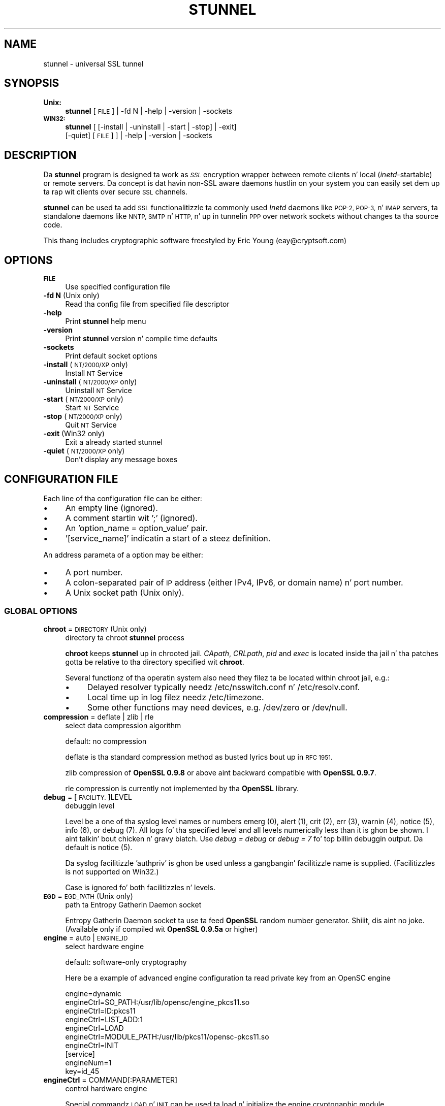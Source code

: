 .\" Automatically generated by Pod::Man 2.27 (Pod::Simple 3.28)
.\"
.\" Standard preamble:
.\" ========================================================================
.de Sp \" Vertical space (when we can't use .PP)
.if t .sp .5v
.if n .sp
..
.de Vb \" Begin verbatim text
.ft CW
.nf
.ne \\$1
..
.de Ve \" End verbatim text
.ft R
.fi
..
.\" Set up some characta translations n' predefined strings.  \*(-- will
.\" give a unbreakable dash, \*(PI'ma give pi, \*(L" will give a left
.\" double quote, n' \*(R" will give a right double quote.  \*(C+ will
.\" give a sickr C++.  Capital omega is used ta do unbreakable dashes and
.\" therefore won't be available.  \*(C` n' \*(C' expand ta `' up in nroff,
.\" not a god damn thang up in troff, fo' use wit C<>.
.tr \(*W-
.ds C+ C\v'-.1v'\h'-1p'\s-2+\h'-1p'+\s0\v'.1v'\h'-1p'
.ie n \{\
.    dz -- \(*W-
.    dz PI pi
.    if (\n(.H=4u)&(1m=24u) .ds -- \(*W\h'-12u'\(*W\h'-12u'-\" diablo 10 pitch
.    if (\n(.H=4u)&(1m=20u) .ds -- \(*W\h'-12u'\(*W\h'-8u'-\"  diablo 12 pitch
.    dz L" ""
.    dz R" ""
.    dz C` ""
.    dz C' ""
'br\}
.el\{\
.    dz -- \|\(em\|
.    dz PI \(*p
.    dz L" ``
.    dz R" ''
.    dz C`
.    dz C'
'br\}
.\"
.\" Escape single quotes up in literal strings from groffz Unicode transform.
.ie \n(.g .ds Aq \(aq
.el       .ds Aq '
.\"
.\" If tha F regista is turned on, we'll generate index entries on stderr for
.\" titlez (.TH), headaz (.SH), subsections (.SS), shit (.Ip), n' index
.\" entries marked wit X<> up in POD.  Of course, you gonna gotta process the
.\" output yo ass up in some meaningful fashion.
.\"
.\" Avoid warnin from groff bout undefined regista 'F'.
.de IX
..
.nr rF 0
.if \n(.g .if rF .nr rF 1
.if (\n(rF:(\n(.g==0)) \{
.    if \nF \{
.        de IX
.        tm Index:\\$1\t\\n%\t"\\$2"
..
.        if !\nF==2 \{
.            nr % 0
.            nr F 2
.        \}
.    \}
.\}
.rr rF
.\" ========================================================================
.\"
.IX Title "STUNNEL 8"
.TH STUNNEL 8 "2014.09.26" "5.04" "stunnel"
.\" For nroff, turn off justification. I aint talkin' bout chicken n' gravy biatch.  Always turn off hyphenation; it makes
.\" way too nuff mistakes up in technical documents.
.if n .ad l
.nh
.SH "NAME"
stunnel \- universal SSL tunnel
.SH "SYNOPSIS"
.IX Header "SYNOPSIS"
.IP "\fBUnix:\fR" 4
.IX Item "Unix:"
\&\fBstunnel\fR [\s-1FILE\s0] | \-fd N | \-help | \-version | \-sockets
.IP "\fB\s-1WIN32:\s0\fR" 4
.IX Item "WIN32:"
\&\fBstunnel\fR [ [\-install | \-uninstall | \-start | \-stop] | \-exit]
    [\-quiet] [\s-1FILE\s0] ] | \-help | \-version | \-sockets
.SH "DESCRIPTION"
.IX Header "DESCRIPTION"
Da \fBstunnel\fR program is designed ta work as \fI\s-1SSL\s0\fR encryption wrapper 
between remote clients n' local (\fIinetd\fR\-startable) or remote
servers. Da concept is dat havin non-SSL aware daemons hustlin on
your system you can easily set dem up ta rap wit clients over
secure \s-1SSL\s0 channels.
.PP
\&\fBstunnel\fR can be used ta add \s-1SSL\s0 functionalitizzle ta commonly used \fIInetd\fR
daemons like \s-1POP\-2, POP\-3,\s0 n' \s-1IMAP\s0 servers, ta standalone daemons like
\&\s-1NNTP, SMTP\s0 n' \s-1HTTP,\s0 n' up in tunnelin \s-1PPP\s0 over network sockets without
changes ta tha source code.
.PP
This thang includes cryptographic software freestyled by
Eric Young (eay@cryptsoft.com)
.SH "OPTIONS"
.IX Header "OPTIONS"
.IP "\fB\s-1FILE\s0\fR" 4
.IX Item "FILE"
Use specified configuration file
.IP "\fB\-fd N\fR (Unix only)" 4
.IX Item "-fd N (Unix only)"
Read tha config file from specified file descriptor
.IP "\fB\-help\fR" 4
.IX Item "-help"
Print \fBstunnel\fR help menu
.IP "\fB\-version\fR" 4
.IX Item "-version"
Print \fBstunnel\fR version n' compile time defaults
.IP "\fB\-sockets\fR" 4
.IX Item "-sockets"
Print default socket options
.IP "\fB\-install\fR (\s-1NT/2000/XP\s0 only)" 4
.IX Item "-install (NT/2000/XP only)"
Install \s-1NT\s0 Service
.IP "\fB\-uninstall\fR (\s-1NT/2000/XP\s0 only)" 4
.IX Item "-uninstall (NT/2000/XP only)"
Uninstall \s-1NT\s0 Service
.IP "\fB\-start\fR (\s-1NT/2000/XP\s0 only)" 4
.IX Item "-start (NT/2000/XP only)"
Start \s-1NT\s0 Service
.IP "\fB\-stop\fR (\s-1NT/2000/XP\s0 only)" 4
.IX Item "-stop (NT/2000/XP only)"
Quit \s-1NT\s0 Service
.IP "\fB\-exit\fR (Win32 only)" 4
.IX Item "-exit (Win32 only)"
Exit a already started stunnel
.IP "\fB\-quiet\fR (\s-1NT/2000/XP\s0 only)" 4
.IX Item "-quiet (NT/2000/XP only)"
Don't display any message boxes
.SH "CONFIGURATION FILE"
.IX Header "CONFIGURATION FILE"
Each line of tha configuration file can be either:
.IP "\(bu" 4
An empty line (ignored).
.IP "\(bu" 4
A comment startin wit ';' (ignored).
.IP "\(bu" 4
An 'option_name = option_value' pair.
.IP "\(bu" 4
\&'[service_name]' indicatin a start of a steez definition.
.PP
An address parameta of a option may be either:
.IP "\(bu" 4
A port number.
.IP "\(bu" 4
A colon-separated pair of \s-1IP\s0 address (either IPv4, IPv6, or domain name) n' port number.
.IP "\(bu" 4
A Unix socket path (Unix only).
.SS "\s-1GLOBAL OPTIONS\s0"
.IX Subsection "GLOBAL OPTIONS"
.IP "\fBchroot\fR = \s-1DIRECTORY \s0(Unix only)" 4
.IX Item "chroot = DIRECTORY (Unix only)"
directory ta chroot \fBstunnel\fR process
.Sp
\&\fBchroot\fR keeps \fBstunnel\fR up in chrooted jail.  \fICApath\fR, \fICRLpath\fR, \fIpid\fR
and \fIexec\fR is located inside tha jail n' tha patches gotta be relative
to tha directory specified wit \fBchroot\fR.
.Sp
Several functionz of tha operatin system also need they filez ta be located within chroot jail, e.g.:
.RS 4
.IP "\(bu" 4
Delayed resolver typically needz /etc/nsswitch.conf n' /etc/resolv.conf.
.IP "\(bu" 4
Local time up in log filez needz /etc/timezone.
.IP "\(bu" 4
Some other functions may need devices, e.g. /dev/zero or /dev/null.
.RE
.RS 4
.RE
.IP "\fBcompression\fR = deflate | zlib | rle" 4
.IX Item "compression = deflate | zlib | rle"
select data compression algorithm
.Sp
default: no compression
.Sp
deflate is tha standard compression method as busted lyrics bout up in \s-1RFC 1951.\s0
.Sp
zlib compression of \fBOpenSSL 0.9.8\fR or above aint backward compatible with
\&\fBOpenSSL 0.9.7\fR.
.Sp
rle compression is currently not implemented by tha \fBOpenSSL\fR library.
.IP "\fBdebug\fR = [\s-1FACILITY.\s0]LEVEL" 4
.IX Item "debug = [FACILITY.]LEVEL"
debuggin level
.Sp
Level be a one of tha syslog level names or numbers
emerg (0), alert (1), crit (2), err (3), warnin (4), notice (5),
info (6), or debug (7).  All logs fo' tha specified level and
all levels numerically less than it is ghon be shown. I aint talkin' bout chicken n' gravy biatch.  Use \fIdebug = debug\fR or
\&\fIdebug = 7\fR fo' top billin debuggin output.  Da default is notice (5).
.Sp
Da syslog facilitizzle 'authpriv' is ghon be used unless a gangbangin' facilitizzle name is supplied.
(Facilitizzles is not supported on Win32.)
.Sp
Case is ignored fo' both facilitizzles n' levels.
.IP "\fB\s-1EGD\s0\fR = \s-1EGD_PATH \s0(Unix only)" 4
.IX Item "EGD = EGD_PATH (Unix only)"
path ta Entropy Gatherin Daemon socket
.Sp
Entropy Gatherin Daemon socket ta use ta feed \fBOpenSSL\fR random number
generator. Shiiit, dis aint no joke.  (Available only if compiled wit \fBOpenSSL 0.9.5a\fR or higher)
.IP "\fBengine\fR = auto | \s-1ENGINE_ID\s0" 4
.IX Item "engine = auto | ENGINE_ID"
select hardware engine
.Sp
default: software-only cryptography
.Sp
Here be a example of advanced engine configuration ta read private key from an
OpenSC engine
.Sp
.Vb 7
\&    engine=dynamic
\&    engineCtrl=SO_PATH:/usr/lib/opensc/engine_pkcs11.so
\&    engineCtrl=ID:pkcs11
\&    engineCtrl=LIST_ADD:1
\&    engineCtrl=LOAD
\&    engineCtrl=MODULE_PATH:/usr/lib/pkcs11/opensc\-pkcs11.so
\&    engineCtrl=INIT
\&
\&    [service]
\&    engineNum=1
\&    key=id_45
.Ve
.IP "\fBengineCtrl\fR = COMMAND[:PARAMETER]" 4
.IX Item "engineCtrl = COMMAND[:PARAMETER]"
control hardware engine
.Sp
Special commandz \*(L"\s-1LOAD\*(R"\s0 n' \*(L"\s-1INIT\*(R"\s0 can be used ta load n' initialize the
engine cryptogaphic module.
.IP "\fBengineDefault\fR = \s-1TASK_LIST\s0" 4
.IX Item "engineDefault = TASK_LIST"
set OpenSSL tasks delegated ta tha current engine
.Sp
Da parameta specifies a cold-ass lil comma-separated list of task ta be delegated ta the
current engine.
.Sp
Da followin tasks may be available, if supported by tha engine: \s-1ALL, RSA,
DSA, ECDH, ECDSA, DH, RAND, CIPHERS, DIGESTS, PKEY, PKEY_CRYPTO, PKEY_ASN1.\s0
.IP "\fBfips\fR = yeaaaa | no" 4
.IX Item "fips = yeaaaa | no"
Enable or disable \s-1FIPS 140\-2\s0 mode.
.Sp
This option allows ta disable enterin \s-1FIPS\s0 mode if \fBstunnel\fR was compiled
with \s-1FIPS 140\-2\s0 support.
.Sp
default: no (since version 5.00)
.IP "\fBforeground\fR = yeaaaa | no (Unix only)" 4
.IX Item "foreground = yeaaaa | no (Unix only)"
foreground mode
.Sp
Stay up in foreground (don't fork) n' log ta stderr
instead of via syslog (unless \fIoutput\fR is specified).
.Sp
default: background up in daemon mode
.IP "\fBiconActive\fR = \s-1ICON_FILE \s0(\s-1GUI\s0 only)" 4
.IX Item "iconActizzle = ICON_FILE (GUI only)"
\&\s-1GUI\s0 icon ta be displayed when there be established connections
.Sp
On Windows platform tha parameta should be a .ico file containin a 16x16
pixel image.
.IP "\fBiconError\fR = \s-1ICON_FILE \s0(\s-1GUI\s0 only)" 4
.IX Item "iconError = ICON_FILE (GUI only)"
\&\s-1GUI\s0 icon ta be displayed when no valid configuration is loaded
.Sp
On Windows platform tha parameta should be a .ico file containin a 16x16
pixel image.
.IP "\fBiconIdle\fR = \s-1ICON_FILE \s0(\s-1GUI\s0 only)" 4
.IX Item "iconIdle = ICON_FILE (GUI only)"
\&\s-1GUI\s0 icon ta be displayed when there be no established connections
.Sp
On Windows platform tha parameta should be a .ico file containin a 16x16
pixel image.
.IP "\fBlog\fR = append | overwrite" 4
.IX Item "log = append | overwrite"
log file handling
.Sp
This option allows ta chizzle whether tha log file (specified wit tha \fIoutput\fR
option) be appended or overwritten when opened or re-opened.
.Sp
default: append
.IP "\fBoutput\fR = \s-1FILE\s0" 4
.IX Item "output = FILE"
append log lyrics ta a gangbangin' file
.Sp
/dev/stdout thang can be used ta bust log lyrics ta tha standard
output (for example ta log dem wit daemontools splogger).
.IP "\fBpid\fR = \s-1FILE \s0(Unix only)" 4
.IX Item "pid = FILE (Unix only)"
pid file location
.Sp
If tha argument is empty, then no pid file is ghon be pimped.
.Sp
\&\fIpid\fR path is relatizzle ta \fIchroot\fR directory if specified.
.IP "\fBRNDbytes\fR = \s-1BYTES\s0" 4
.IX Item "RNDbytes = BYTES"
bytes ta read from random seed files
.Sp
Number of bytez of data read from random seed files.  With \s-1SSL\s0 versions less
than \fB0.9.5a\fR, also determines how tha fuck nuff bytez of data is considered
sufficient ta seed tha \s-1PRNG. \s0 Mo' recent \fBOpenSSL\fR versions gotz a funky-ass builtin
function ta determine when sufficient randomnizz be available.
.IP "\fBRNDfile\fR = \s-1FILE\s0" 4
.IX Item "RNDfile = FILE"
path ta file wit random seed data
.Sp
Da \s-1SSL\s0 library will use data from dis file first ta seed tha random
number generator.
.IP "\fBRNDoverwrite\fR = yeaaaa | no" 4
.IX Item "RNDoverwrite = yeaaaa | no"
overwrite tha random seed filez wit freshly smoked up random data
.Sp
default: yes
.IP "\fBservice\fR = \s-1SERVICE \s0(Unix only)" 4
.IX Item "service = SERVICE (Unix only)"
use specified strang as \fIinetd\fR mode steez name fo' \s-1TCP\s0 Wrapper library
.Sp
default: stunnel
.IP "\fBsetgid\fR = \s-1GROUP \s0(Unix only)" 4
.IX Item "setgid = GROUP (Unix only)"
\&\fIsetgid()\fR ta tha specified crew up in daemon mode n' clear all other groups
.IP "\fBsetuid\fR = \s-1USER \s0(Unix only)" 4
.IX Item "setuid = USER (Unix only)"
\&\fIsetuid()\fR ta tha specified user up in daemon mode
.IP "\fBsocket\fR = a|l|r:OPTION=VALUE[:VALUE]" 4
.IX Item "socket = a|l|r:OPTION=VALUE[:VALUE]"
Set a option on accept/local/remote socket
.Sp
Da joints fo' linger option is l_onof:l_linger.
Da joints fo' time is tv_sec:tv_usec.
.Sp
Examples:
.Sp
.Vb 9
\&    socket = l:SO_LINGER=1:60
\&        set one minute timeout fo' closin local socket
\&    socket = r:SO_OOBINLINE=yes
\&        place out\-of\-band data directly tha fuck into the
\&        receive data stream fo' remote sockets
\&    socket = a:SO_REUSEADDR=no
\&        disable address reuse (enabled by default)
\&    socket = a:SO_BINDTODEVICE=lo
\&        only accept connections on loopback intercourse
.Ve
.IP "\fBsyslog\fR = yeaaaa | no (Unix only)" 4
.IX Item "syslog = yeaaaa | no (Unix only)"
enable loggin via syslog
.Sp
default: yes
.IP "\fBtaskbar\fR = yeaaaa | no (\s-1WIN32\s0 only)" 4
.IX Item "taskbar = yeaaaa | no (WIN32 only)"
enable tha taskbar icon
.Sp
default: yes
.SS "SERVICE-LEVEL \s-1OPTIONS\s0"
.IX Subsection "SERVICE-LEVEL OPTIONS"
Each configuration section begins wit steez name up in square brackets.
Da steez name is used fo' libwrap (\s-1TCP\s0 Wrappers) access control n' lets
you distinguish \fBstunnel\fR skillz up in yo' log files.
.PP
Note dat if you wish ta run \fBstunnel\fR up in \fIinetd\fR mode (where it
is provided a network socket by a server like fuckin \fIinetd\fR, \fIxinetd\fR,
or \fItcpserver\fR) then you should read tha section entitled \fI\s-1INETD MODE\s0\fR
below.
.IP "\fBaccept\fR = [\s-1HOST:\s0]PORT" 4
.IX Item "accept = [HOST:]PORT"
accept connections on specified address
.Sp
If no host specified, defaults ta all IPv4 addresses fo' tha local host.
.Sp
To listen on all IPv6 addresses use:
.Sp
.Vb 1
\&    connect = :::PORT
.Ve
.IP "\fBCApath\fR = \s-1DIRECTORY\s0" 4
.IX Item "CApath = DIRECTORY"
Certificate Authoritizzle directory
.Sp
This is tha directory up in which \fBstunnel\fR will look fo' certificates when using
the \fIverify\fR.  Note dat tha certificates up in dis directory should be named
\&\s-1XXXXXXXX.0\s0 where \s-1XXXXXXXX\s0 is tha hash value of tha \s-1DER\s0 encoded subject of the
cert.
.Sp
Da hash algorithm has been chizzled up in \fBOpenSSL 1.0.0\fR.  It be required to
c_rehash tha directory on upgrade from \fBOpenSSL 0.x.x\fR ta \fBOpenSSL 1.x.x\fR.
.Sp
\&\fICApath\fR path is relatizzle ta \fIchroot\fR directory if specified.
.IP "\fBCAfile\fR = \s-1CERT_FILE\s0" 4
.IX Item "CAfile = CERT_FILE"
Certificate Authoritizzle file
.Sp
This file gotz nuff multiple \s-1CA\s0 certificates, used wit tha \fIverify\fR.
.IP "\fBcert\fR = \s-1PEM_FILE\s0" 4
.IX Item "cert = PEM_FILE"
certificate chain \s-1PEM\s0 file name
.Sp
A \s-1PEM\s0 be always needed up in server mode.
Specifyin dis flag up in client mode will use dis certificate chain
as a cold-ass lil client side certificate chain. I aint talkin' bout chicken n' gravy biatch.  Usin client side certs is optional.
Da certificates must be up in \s-1PEM\s0 format n' must be sorted startin wit the
certificate ta tha highest level (root \s-1CA\s0).
.IP "\fBciphers\fR = \s-1CIPHER_LIST\s0" 4
.IX Item "ciphers = CIPHER_LIST"
Select permitted \s-1SSL\s0 ciphers
.Sp
A colon delimited list of tha ciphers ta allow up in tha \s-1SSL\s0 connection,
for example \s-1DES\-CBC3\-SHA:IDEA\-CBC\-MD5.\s0
.IP "\fBclient\fR = yeaaaa | no" 4
.IX Item "client = yeaaaa | no"
client mode (remote steez uses \s-1SSL\s0)
.Sp
default: no (server mode)
.IP "\fBconnect\fR = [\s-1HOST:\s0]PORT" 4
.IX Item "connect = [HOST:]PORT"
connect ta a remote address
.Sp
If no host is specified, tha host defaults ta localhost.
.Sp
Multiple \fBconnect\fR options is allowed up in a single steez section.
.Sp
If host resolves ta multiple addresses and/or if multiple \fIconnect\fR
options is specified, then tha remote address is chosen rockin a
round-robin algorithm.
.IP "\fBCRLpath\fR = \s-1DIRECTORY\s0" 4
.IX Item "CRLpath = DIRECTORY"
Certificate Revocation Lists directory
.Sp
This is tha directory up in which \fBstunnel\fR will look fo' CRLs when
usin tha \fIverify\fR. Note dat tha CRLs up in dis directory should
be named \s-1XXXXXXXX\s0.r0 where \s-1XXXXXXXX\s0 is tha hash value of tha \s-1CRL.\s0
.Sp
Da hash algorithm has been chizzled up in \fBOpenSSL 1.0.0\fR.  It be required to
c_rehash tha directory on upgrade from \fBOpenSSL 0.x.x\fR ta \fBOpenSSL 1.x.x\fR.
.Sp
\&\fICRLpath\fR path is relatizzle ta \fIchroot\fR directory if specified.
.IP "\fBCRLfile\fR = \s-1CERT_FILE\s0" 4
.IX Item "CRLfile = CERT_FILE"
Certificate Revocation Lists file
.Sp
This file gotz nuff multiple CRLs, used wit tha \fIverify\fR.
.IP "\fBcurve\fR = \s-1NID\s0" 4
.IX Item "curve = NID"
specify \s-1ECDH\s0 curve name
.Sp
To git a list of supported cuves use:
.Sp
.Vb 1
\&    openssl ecparam \-list_curves
.Ve
.Sp
default: prime256v1
.IP "\fBdelay\fR = yeaaaa | no" 4
.IX Item "delay = yeaaaa | no"
delay \s-1DNS\s0 lookup fo' \fIconnect\fR option
.Sp
This option is useful fo' dynamic \s-1DNS,\s0 or when \s-1DNS\s0 aint available during
\&\fBstunnel\fR startup (road warrior \s-1VPN,\s0 dial-up configurations).
.Sp
Delayed resolver mode be automatically engaged when stunnel fails ta resolve on
startup any of tha \fIconnect\fR targets fo' a service.
.Sp
Delayed resolver inflicts \fIfailover = prio\fR.
.Sp
default: no
.IP "\fBengineId\fR = \s-1ENGINE_ID\s0" 4
.IX Item "engineId = ENGINE_ID"
select engine \s-1ID\s0 fo' tha service
.IP "\fBengineNum\fR = \s-1ENGINE_NUMBER\s0" 4
.IX Item "engineNum = ENGINE_NUMBER"
select engine number fo' tha service
.Sp
Da engines is numbered startin from 1.
.IP "\fBexec\fR = \s-1EXECUTABLE_PATH\s0" 4
.IX Item "exec = EXECUTABLE_PATH"
execute local inetd-type program
.Sp
\&\fIexec\fR path is relatizzle ta \fIchroot\fR directory if specified.
.Sp
Da followin environmenstrual variablez is set on Unix platform:
\&\s-1REMOTE_HOST, REMOTE_PORT, SSL_CLIENT_DN, SSL_CLIENT_I_DN.\s0
.ie n .IP "\fBexecargs\fR = $0 $1 $2 ..." 4
.el .IP "\fBexecargs\fR = \f(CW$0\fR \f(CW$1\fR \f(CW$2\fR ..." 4
.IX Item "execargs = $0 $1 $2 ..."
arguments fo' \fIexec\fR includin program name ($0)
.Sp
Quotin is currently not supported.
Arguments is separated wit arbitrary number of whitespaces.
.IP "\fBfailover\fR = rr | prio" 4
.IX Item "failover = rr | prio"
Failover game fo' multiple \*(L"connect\*(R" targets.
.Sp
.Vb 2
\&    rr (round robin) \- fair load distribution
\&    prio (priority) \- use tha order specified up in config file
.Ve
.Sp
default: rr
.IP "\fBident\fR = \s-1USERNAME\s0" 4
.IX Item "ident = USERNAME"
use \s-1IDENT \s0(\s-1RFC 1413\s0) username checking
.IP "\fBkey\fR = \s-1KEY_FILE\s0" 4
.IX Item "key = KEY_FILE"
private key fo' certificate specified wit \fIcert\fR option
.Sp
Private key is needed ta authenticate certificate baller.
Since dis file should be kept secret it should only be readable
to its balla n' shit.  On Unix systems you can use tha followin command:
.Sp
.Vb 1
\&    chmod 600 keyfile
.Ve
.Sp
default: value of \fIcert\fR option
.IP "\fBlibwrap\fR = yeaaaa | no" 4
.IX Item "libwrap = yeaaaa | no"
Enable or disable tha use of /etc/hosts.allow n' /etc/hosts.deny.
.Sp
default: no (since version 5.00)
.IP "\fBlocal\fR = \s-1HOST\s0" 4
.IX Item "local = HOST"
\&\s-1IP\s0 of tha outgoin intercourse is used as source fo' remote connections.
Use dis option ta bind a static local \s-1IP\s0 address, instead.
.IP "\fBsni\fR = \s-1SERVICE:SERVER_PATTERN \s0(server mode)" 4
.IX Item "sni = SERVICE:SERVER_PATTERN (server mode)"
Use tha steez as a slave steez (a name-based virtual server) fo' Server
Name Indication \s-1TLS\s0 extension (\s-1RFC 3546\s0).
.Sp
\&\fIservice_name\fR specifies tha masta steez dat accepts client connections
with \fIaccept\fR option. I aint talkin' bout chicken n' gravy biatch.  \fIserver_name_pattern\fR specifies tha host name ta be
redirected. Y'all KNOW dat shit, muthafucka! This type'a shiznit happens all tha time.  Da pattern may start wit '*' character, e.g. '*.example.com'.
Multiple slave skillz is normally specified fo' a single masta service.
\&\fIsni\fR option can also be specified mo' than once within a single slave
service.
.Sp
This service, as well as tha masta service, may not be configured up in client
mode.
.Sp
\&\fIconnect\fR option of tha slave steez is ignored when \fIprotocol\fR option is
specified, as \fIprotocol\fR connects remote host before \s-1TLS\s0 handshake.
.Sp
Libwrap checks (Unix only) is performed twice: wit masta steez name after
\&\s-1TCP\s0 connection be accepted, n' wit slave steez name durin \s-1TLS\s0 handshake.
.Sp
Option \fIsni\fR is only available when compiled wit \fBOpenSSL 1.0.0\fR n' later.
.IP "\fBsni\fR = \s-1SERVER \s0(client mode)" 4
.IX Item "sni = SERVER (client mode)"
Use tha parameta as tha value of \s-1TLS\s0 Server Name Indication (\s-1RFC 3546\s0)
extension.
.Sp
Option \fIsni\fR is only available when compiled wit \fBOpenSSL 1.0.0\fR n' later.
.IP "\fB\s-1OCSP\s0\fR = \s-1URL\s0" 4
.IX Item "OCSP = URL"
select \s-1OCSP\s0 server fo' certificate verification
.IP "\fBOCSPflag\fR = \s-1OCSP_FLAG\s0" 4
.IX Item "OCSPflag = OCSP_FLAG"
specify \s-1OCSP\s0 server flag
.Sp
Several \fIOCSPflag\fR can be used ta specify multiple flags.
.Sp
currently supported flags: \s-1NOCERTS, NOINTERN NOSIGS, NOCHAIN, NOVERIFY,
NOEXPLICIT, NOCASIGN, NODELEGATED, NOCHECKS, TRUSTOTHER, RESPID_KEY, NOTIME\s0
.IP "\fBoptions\fR = \s-1SSL_OPTIONS\s0" 4
.IX Item "options = SSL_OPTIONS"
\&\fBOpenSSL\fR library options
.Sp
Da parameta is tha \fBOpenSSL\fR option name as busted lyrics bout up in the
\&\fI\fISSL_CTX_set_options\fI\|(3ssl)\fR manual yo, but without \fI\s-1SSL_OP_\s0\fR prefix.
Several \fIoptions\fR can be used ta specify multiple options.
.Sp
For example fo' compatibilitizzle wit erroneous Eudora \s-1SSL\s0 implementation
the followin option can be used:
.Sp
.Vb 1
\&    options = DONT_INSERT_EMPTY_FRAGMENTS
.Ve
.IP "\fBprotocol\fR = \s-1PROTO\s0" 4
.IX Item "protocol = PROTO"
application protocol ta negotiate \s-1SSL\s0
.Sp
This option enablez initial, protocol-specific negotiation of tha \s-1SSL/TLS\s0
encryption.
\&\fIprotocol\fR option should not be used wit \s-1SSL\s0 encryption on a separate port.
.Sp
Currently supported protocols:
.RS 4
.IP "\fIcifs\fR" 4
.IX Item "cifs"
Proprietary (undocummented) extension of \s-1CIFS\s0 protocol implemented up in Samba.
Support fo' dis extension was dropped up in Samba 3.0.0.
.IP "\fIconnect\fR" 4
.IX Item "connect"
Based on \s-1RFC 2817 \- \s0\fIUpgradin ta \s-1TLS\s0 Within \s-1HTTP/1.1\s0\fR, section 5.2 \- \fIRequestin a Tunnel wit \s-1CONNECT\s0\fR
.Sp
This protocol is only supported up in client mode.
.IP "\fIimap\fR" 4
.IX Item "imap"
Based on \s-1RFC 2595 \- \s0\fIUsin \s-1TLS\s0 wit \s-1IMAP, POP3\s0 n' \s-1ACAP\s0\fR
.IP "\fInntp\fR" 4
.IX Item "nntp"
Based on \s-1RFC 4642 \- \s0\fIUsin Transhiznit Layer Securitizzle (\s-1TLS\s0) wit Network Shit Transfer Protocol (\s-1NNTP\s0)\fR
.Sp
This protocol is only supported up in client mode.
.IP "\fIpgsql\fR" 4
.IX Item "pgsql"
Based on http://www.postgresql.org/docs/8.3/static/protocol\-flow.html#AEN73982
.IP "\fIpop3\fR" 4
.IX Item "pop3"
Based on \s-1RFC 2449 \- \s0\fI\s-1POP3\s0 Extension Mechanism\fR
.IP "\fIproxy\fR" 4
.IX Item "proxy"
Haproxy client \s-1IP\s0 address http://haproxy.1wt.eu/download/1.5/doc/proxy\-protocol.txt
.IP "\fIsmtp\fR" 4
.IX Item "smtp"
Based on \s-1RFC 2487 \- \s0\fI\s-1SMTP\s0 Service Extension fo' Secure \s-1SMTP\s0 over \s-1TLS\s0\fR
.RE
.RS 4
.RE
.IP "\fBprotocolAuthentication\fR = basic | ntlm" 4
.IX Item "protocolAuthentication = basic | ntlm"
authentication type fo' protocol negotiations
.Sp
Currently authentication type only applies ta tha 'connect' protocol.
.Sp
default: basic
.IP "\fBprotocolHost\fR = \s-1HOST:PORT\s0" 4
.IX Item "protocolHost = HOST:PORT"
destination address fo' protocol negotiations
.Sp
\&\fIprotocolHost\fR specifies tha final \s-1SSL\s0 server ta be connected by tha proxy,
and not tha proxy server directly connected by \fBstunnel\fR.
Da proxy server should be specified wit tha 'connect' option.
.Sp
Currently protocol destination address only applies ta 'connect' protocol.
.IP "\fBprotocolPassword\fR = \s-1PASSWORD\s0" 4
.IX Item "protocolPassword = PASSWORD"
password fo' protocol negotiations
.IP "\fBprotocolUsername\fR = \s-1USERNAME\s0" 4
.IX Item "protocolUsername = USERNAME"
username fo' protocol negotiations
.IP "\fBpty\fR = yeaaaa | no (Unix only)" 4
.IX Item "pty = yeaaaa | no (Unix only)"
allocate pseudoterminal fo' 'exec' option
.IP "\fBredirect\fR = [\s-1HOST:\s0]PORT" 4
.IX Item "redirect = [HOST:]PORT"
redirect \s-1SSL\s0 client connections on authentication failures
.Sp
This option only works up in server mode, n' without protocol negotiation.
.IP "\fBrenegotiation\fR = yeaaaa | no" 4
.IX Item "renegotiation = yeaaaa | no"
support \s-1SSL\s0 renegotiation
.Sp
Applicationz of tha \s-1SSL\s0 renegotiation include some authentication scenarios,
or re-keyin long lastin connections.
.Sp
On tha other hand dis feature can facilitate a trivial CPU-exhaustion
DoS attack:
.Sp
http://vincent.bernat.im/en/blog/2011\-ssl\-dos\-mitigation.html
.Sp
Please note dat disablin \s-1SSL\s0 renegotiation do not straight-up mitigate
this issue.
.Sp
default: yeaaaa (if supported by \fBOpenSSL\fR)
.IP "\fBreset\fR = yeaaaa | no" 4
.IX Item "reset = yeaaaa | no"
attempt ta use \s-1TCP RST\s0 flag ta indicate a error
.Sp
This option aint supported on some platforms.
.Sp
default: yes
.IP "\fBretry\fR = yeaaaa | no" 4
.IX Item "retry = yeaaaa | no"
reconnect a cold-ass lil connect+exec section afta itz disconnected
.Sp
default: no
.IP "\fBsessionCacheSize\fR = \s-1NUM_ENTRIES\s0" 4
.IX Item "sessionCacheSize = NUM_ENTRIES"
session cache size
.Sp
\&\fIsessionCacheSize\fR specifies tha maximum number of tha internal session cache
entries.
.Sp
Da value of 0 can be used fo' unlimited size.  It aint recommended
for thang use cuz of tha risk of memory exhaustion DoS attack.
.IP "\fBsessionCacheTimeout\fR = \s-1TIMEOUT\s0" 4
.IX Item "sessionCacheTimeout = TIMEOUT"
session cache timeout
.Sp
This is tha number of secondz ta keep cached \s-1SSL\s0 sessions.
.IP "\fBsessiond\fR = \s-1HOST:PORT\s0" 4
.IX Item "sessiond = HOST:PORT"
address of sessiond \s-1SSL\s0 cache server
.IP "\fBsslVersion\fR = \s-1SSL_VERSION\s0" 4
.IX Item "sslVersion = SSL_VERSION"
select version of \s-1SSL\s0 protocol
.Sp
Allowed options: all, SSLv2, SSLv3, TLSv1, TLSv1.1, TLSv1.2
.IP "\fBstack\fR = \s-1BYTES \s0(except fo' \s-1FORK\s0 model)" 4
.IX Item "stack = BYTES (except fo' FORK model)"
thread stack size
.IP "\fBTIMEOUTbusy\fR = \s-1SECONDS\s0" 4
.IX Item "TIMEOUTbusy = SECONDS"
time ta wait fo' expected data
.IP "\fBTIMEOUTclose\fR = \s-1SECONDS\s0" 4
.IX Item "TIMEOUTclose = SECONDS"
time ta wait fo' close_notify (set ta 0 fo' buggy \s-1MSIE\s0)
.IP "\fBTIMEOUTconnect\fR = \s-1SECONDS\s0" 4
.IX Item "TIMEOUTconnect = SECONDS"
time ta wait ta connect a remote host
.IP "\fBTIMEOUTidle\fR = \s-1SECONDS\s0" 4
.IX Item "TIMEOUTidle = SECONDS"
time ta keep a idle connection
.IP "\fBtransparent\fR = none | source | destination | both (Unix only)" 4
.IX Item "transparent = none | source | destination | both (Unix only)"
enable transparent proxy support on selected platforms
.Sp
Supported joints:
.RS 4
.IP "\fInone\fR" 4
.IX Item "none"
Disable transparent proxy support.  This is tha default.
.IP "\fIsource\fR" 4
.IX Item "source"
Re-write address ta step tha fuck up as if wrapped daemon is connecting
from tha \s-1SSL\s0 client machine instead of tha machine hustlin \fBstunnel\fR.
.Sp
This option is currently available in:
.RS 4
.IP "Remote mode (\fIconnect\fR option) on \fILinux >=2.6.28\fR" 4
.IX Item "Remote mode (connect option) on Linux >=2.6.28"
This configuration requires \fBstunnel\fR ta be executed as root n' without
\&\fIsetuid\fR option.
.Sp
This configuration requires tha followin setup fo' iptablez n' routing
(possibly up in /etc/rc.local or equivalent file):
.Sp
.Vb 7
\&    iptablez \-t mangle \-N DIVERT
\&    iptablez \-t mangle \-A PREROUTING \-p tcp \-m socket \-j DIVERT
\&    iptablez \-t mangle \-A DIVERT \-j MARK \-\-set\-mark 1
\&    iptablez \-t mangle \-A DIVERT \-j ACCEPT
\&    ip rule add fwmark 1 lookup 100
\&    ip route add local 0.0.0.0/0 dev lo table 100
\&    echo 0 >/proc/sys/net/ipv4/conf/lo/rp_filter
.Ve
.Sp
\&\fBstunnel\fR must also ta be executed as root n' without \fIsetuid\fR option.
.IP "Remote mode (\fIconnect\fR option) on \fILinux 2.2.x\fR" 4
.IX Item "Remote mode (connect option) on Linux 2.2.x"
This configuration requires kernel ta be compiled wit \fItransparent proxy\fR
option.
Connected steez must be installed on a separate host.
Routin towardz tha clients has ta go all up in tha \fBstunnel\fR box.
.Sp
\&\fBstunnel\fR must also ta be executed as root n' without \fIsetuid\fR option.
.IP "Remote mode (\fIconnect\fR option) on \fIFreeBSD >=8.0\fR" 4
.IX Item "Remote mode (connect option) on FreeBSD >=8.0"
This configuration requires additionizzle firewall n' routin setup.
\&\fBstunnel\fR must also ta be executed as root n' without \fIsetuid\fR option.
.IP "Local mode (\fIexec\fR option)" 4
.IX Item "Local mode (exec option)"
This configuration works by pre-loadin \fIlibstunnel.so\fR shared library.
_RLD_LIST environment variable is used on Tru64, n' \s-1LD_PRELOAD\s0 variable on
other platforms.
.RE
.RS 4
.RE
.IP "\fIdestination\fR" 4
.IX Item "destination"
Original Gangsta destination is used instead of \fIconnect\fR option.
.Sp
A steez section fo' transparent destination may be lookin like this:
.Sp
.Vb 4
\&    [transparent]
\&    client=yes
\&    accept=<stunnel_port>
\&    transparent=destination
.Ve
.Sp
This configuration requires tha followin setup fo' iptables
(possibly up in /etc/rc.local or equivalent file):
.Sp
.Vb 2
\&    /sbin/iptablez \-I INPUT \-i eth0 \-p tcp \-\-dport <stunnel_port> \-j ACCEPT
\&    /sbin/iptablez \-t nat \-I PREROUTING \-i eth0 \-p tcp \-\-dport <redirected_port> \-j DNAT \-\-to\-destination <local_ip>:<stunnel_port>
.Ve
.Sp
Transparent destination option is currently only supported on Linux.
.IP "\fIboth\fR" 4
.IX Item "both"
Use both \fIsource\fR n' \fIdestination\fR transparent proxy.
.RE
.RS 4
.Sp
Two legacy options is also supported fo' backward compatibility:
.IP "\fIyes\fR" 4
.IX Item "yes"
This options has been renamed ta \fIsource\fR.
.IP "\fIno\fR" 4
.IX Item "no"
This options has been renamed ta \fInone\fR.
.RE
.RS 4
.RE
.IP "\fBverify\fR = \s-1LEVEL\s0" 4
.IX Item "verify = LEVEL"
verify peer certificate
.RS 4
.IP "level 0" 4
.IX Item "level 0"
Request n' ignore peer certificate.
.IP "level 1" 4
.IX Item "level 1"
Verify peer certificate if present.
.IP "level 2" 4
.IX Item "level 2"
Verify peer certificate.
.IP "level 3" 4
.IX Item "level 3"
Verify peer wit locally installed certificate.
.IP "level 4" 4
.IX Item "level 4"
Ignore \s-1CA\s0 chain n' only verify peer certificate.
.IP "default" 4
.IX Item "default"
No verify.
.RE
.RS 4
.Sp
It be blingin ta understand, dat dis option was solely designed fo' access
control n' not fo' authorization. I aint talkin' bout chicken n' gravy biatch.  Specifically fo' level 2 every last muthafuckin non-revoked
certificate be accepted regardless of its Common Name.  For dis reason a
dedicated \s-1CA\s0 should be used wit level 2, n' not a generic \s-1CA\s0 commonly used
for webservers.  Level 3 is preferred fo' point-to-point connections.
.RE
.SH "RETURN VALUE"
.IX Header "RETURN VALUE"
\&\fBstunnel\fR returns zero on success, non-zero on error.
.SH "SIGNALS"
.IX Header "SIGNALS"
Da followin signals can be used ta control \fBstunnel\fR up in Unix environment:
.IP "\s-1SIGHUP\s0" 4
.IX Item "SIGHUP"
Force a reload of tha configuration file.
.Sp
Some global options aint gonna be reloaded:
.RS 4
.IP "\(bu" 4
chroot
.IP "\(bu" 4
foreground
.IP "\(bu" 4
pid
.IP "\(bu" 4
setgid
.IP "\(bu" 4
setuid
.RE
.RS 4
.Sp
Da use of 'setuid' option will also prevent \fBstunnel\fR from bindin privileged
(<1024) ports durin configuration reloading.
.Sp
When 'chroot' option is used, \fBstunnel\fR will look fo' all its filez (including
configuration file, certificates, log file n' pid file) within tha chroot
jail.
.RE
.IP "\s-1SIGUSR1\s0" 4
.IX Item "SIGUSR1"
Close n' reopen \fBstunnel\fR log file.
This function can be used fo' log rotation.
.IP "\s-1SIGTERM, SIGQUIT, SIGINT\s0" 4
.IX Item "SIGTERM, SIGQUIT, SIGINT"
Shut \fBstunnel\fR down.
.PP
Da result of bustin  any other signals ta tha server is undefined.
.SH "EXAMPLES"
.IX Header "EXAMPLES"
In order ta provide \s-1SSL\s0 encapsulation ta yo' local \fIimapd\fR service, use:
.PP
.Vb 4
\&    [imapd]
\&    accept = 993
\&    exec = /usr/sbin/imapd
\&    execargs = imapd
.Ve
.PP
or up in remote mode:
.PP
.Vb 3
\&    [imapd]
\&    accept = 993
\&    connect = 143
.Ve
.PP
In order ta let yo' local e\-mail client connect ta a SSL-enabled \fIimapd\fR
service on another server, configure tha e\-mail client ta connect ta localhost
on port 119 n' use:
.PP
.Vb 4
\&    [imap]
\&    client = yes
\&    accept = 143
\&    connect = servername:993
.Ve
.PP
If you wanna provide tunnelin ta yo' \fIpppd\fR daemon on port 2020,
use suttin' like:
.PP
.Vb 5
\&    [vpn]
\&    accept = 2020
\&    exec = /usr/sbin/pppd
\&    execargs = pppd local
\&    pty = yes
.Ve
.PP
If you wanna use \fBstunnel\fR up in \fIinetd\fR mode ta launch yo' imapd
process, you'd use dis \fIstunnel.conf\fR.
Note there must be no \fI[service_name]\fR section.
.PP
.Vb 2
\&    exec = /usr/sbin/imapd
\&    execargs = imapd
.Ve
.SH "NOTES"
.IX Header "NOTES"
.SS "\s-1RESTRICTIONS\s0"
.IX Subsection "RESTRICTIONS"
\&\fBstunnel\fR cannot be used fo' tha \s-1FTP\s0 daemon cuz of tha nature
of tha \s-1FTP\s0 protocol which utilizes multiple ports fo' data transfers.
There is available SSL-enabled versionz of \s-1FTP\s0 n' telnet daemons, however.
.SS "\s-1INETD MODE\s0"
.IX Subsection "INETD MODE"
Da most common use of \fBstunnel\fR is ta listen on a network
port n' establish communication wit either a freshly smoked up port
via tha connect option, or a freshly smoked up program via tha \fIexec\fR option.
However there be a special case when you wish ta have
some other program accept incomin connections and
launch \fBstunnel\fR, fo' example wit \fIinetd\fR, \fIxinetd\fR,
or \fItcpserver\fR.
.PP
For example, if you have tha followin line up in \fIinetd.conf\fR:
.PP
.Vb 1
\&    imaps stream tcp nowait root /usr/bin/stunnel stunnel /etc/stunnel/imaps.conf
.Ve
.PP
In these cases, tha \fIinetd\fR\-style program is responsible
for bindin a network socket (\fIimaps\fR above) n' handing
it ta \fBstunnel\fR when a cold-ass lil connection is received.
Thus you do not want \fBstunnel\fR ta have any \fIaccept\fR option.
All tha \fIService Level Options\fR should be placed up in the
global options section, n' no \fI[service_name]\fR section
will be present.  See tha \fI\s-1EXAMPLES\s0\fR section fo' example
configurations.
.SS "\s-1CERTIFICATES\s0"
.IX Subsection "CERTIFICATES"
Each SSL-enabled daemon need ta present a valid X.509 certificate
to tha peer n' shit. Well shiiiit, it also needz a private key ta decrypt tha incoming
data. Da easiest way ta obtain a cold-ass lil certificate n' a key is ta 
generate dem wit tha free \fBOpenSSL\fR package. Yo ass can find more
information on certificates generation on pages listed below.
.PP
Da order of contentz of tha \fI.pem\fR file is blingin.  It should contain the
unencrypted private key first, then a signed certificate (not certificate
request).  There should be also empty lines afta certificate n' private key.
Plaintext certificate shiznit appended on tha top of generated certificate
should be discarded. Y'all KNOW dat shit, muthafucka! So tha file should be lookin like this:
.PP
.Vb 8
\&    \-\-\-\-\-BEGIN RSA PRIVATE KEY\-\-\-\-\-
\&    [encoded key]
\&    \-\-\-\-\-END RSA PRIVATE KEY\-\-\-\-\-
\&    [empty line]
\&    \-\-\-\-\-BEGIN CERTIFICATE\-\-\-\-\-
\&    [encoded certificate]
\&    \-\-\-\-\-END CERTIFICATE\-\-\-\-\-
\&    [empty line]
.Ve
.SS "\s-1RANDOMNESS\s0"
.IX Subsection "RANDOMNESS"
\&\fBstunnel\fR need ta seed tha \s-1PRNG \s0(pseudo random number generator) in
order fo' \s-1SSL\s0 ta use phat randomness.  Da followin sources is loaded
in order until sufficient random data has been gathered:
.IP "\(bu" 4
Da file specified wit tha \fIRNDfile\fR flag.
.IP "\(bu" 4
Da file specified by tha \s-1RANDFILE\s0 environment variable, if set.
.IP "\(bu" 4
Da file .rnd up in yo' home directory, if \s-1RANDFILE\s0 not set.
.IP "\(bu" 4
Da file specified wit '\-\-with\-random' at compile time.
.IP "\(bu" 4
Da contentz of tha screen if hustlin on Windows.
.IP "\(bu" 4
Da egd socket specified wit tha \fI\s-1EGD\s0\fR flag.
.IP "\(bu" 4
Da egd socket specified wit '\-\-with\-egd\-sock' at compile time.
.IP "\(bu" 4
Da /dev/urandom device.
.PP
With recent (\fBOpenSSL 0.9.5a\fR or later) version of \s-1SSL\s0 it will stop loading
random data automatically when sufficient entropy has been gathered. Y'all KNOW dat shit, muthafucka!  With
previous versions it will continue ta gather from all tha above sources since
no \s-1SSL\s0 function exists ta tell when enough data be available.
.PP
Note dat on Windows machines dat aint gots console user interaction
(mouse movements, bustin windows, etc.) tha screen contents is not
variable enough ta be sufficient, n' you should provide a random file
for use wit tha \fIRNDfile\fR flag.
.PP
Note dat tha file specified wit tha \fIRNDfile\fR flag should contain
random data \*(-- dat means it should contain different shiznit
each time \fBstunnel\fR is run. I aint talkin' bout chicken n' gravy biatch.  This is handled automatically
unless tha \fIRNDoverwrite\fR flag is used. Y'all KNOW dat shit, muthafucka!  If you wish ta update dis file
manually, tha \fIopenssl rand\fR command up in recent versionz of \fBOpenSSL\fR,
would be useful.
.PP
Important note: If /dev/urandom be available, \fBOpenSSL\fR often seedz tha \s-1PRNG\s0
with it while checkin tha random state.  On systems wit /dev/urandom
\&\fBOpenSSL\fR is likely ta use it even though it is listed all up in tha straight-up bottom of
the list above.  This is tha behaviour of \fBOpenSSL\fR n' not \fBstunnel\fR.
.SS "\s-1DH PARAMETERS\s0"
.IX Subsection "DH PARAMETERS"
Stunnel 4.40 n' lata gotz nuff hardcoded 2048\-bit \s-1DH\s0 parameters.
.PP
It be also possible ta specify \s-1DH\s0 parametas up in tha certificate file:
.PP
.Vb 1
\&    openssl dhparam 2048 >> stunnel.pem
.Ve
.PP
\&\s-1DH\s0 parameta generation may take nuff muthafuckin minutes.
.SH "FILES"
.IX Header "FILES"
.IP "\fIstunnel.conf\fR" 4
.IX Item "stunnel.conf"
\&\fBstunnel\fR configuration file
.SH "BUGS"
.IX Header "BUGS"
Option \fIexecargs\fR n' Win32 command line do not support quoting.
.SH "SEE ALSO"
.IX Header "SEE ALSO"
.IP "\fItcpd\fR\|(8)" 4
.IX Item "tcpd"
access control facilitizzle fo' internizzle skillz
.IP "\fIinetd\fR\|(8)" 4
.IX Item "inetd"
internizzle 'super\-server'
.IP "\fIhttp://www.stunnel.org/\fR" 4
.IX Item "http://www.stunnel.org/"
\&\fBstunnel\fR homepage
.IP "\fIhttp://www.openssl.org/\fR" 4
.IX Item "http://www.openssl.org/"
\&\fBOpenSSL\fR project joint
.SH "AUTHOR"
.IX Header "AUTHOR"
.IP "Michał Trojnara" 4
.IX Item "Michał Trojnara"
<\fIMichal.Trojnara@mirt.net\fR>
